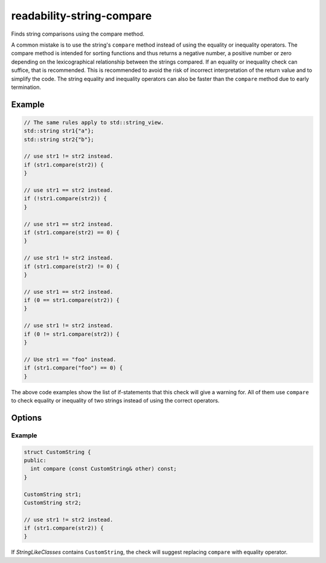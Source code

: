 .. title:: clang-tidy - readability-string-compare

readability-string-compare
==========================

Finds string comparisons using the compare method.

A common mistake is to use the string's ``compare`` method instead of using the
equality or inequality operators. The compare method is intended for sorting
functions and thus returns a negative number, a positive number or
zero depending on the lexicographical relationship between the strings compared.
If an equality or inequality check can suffice, that is recommended. This is
recommended to avoid the risk of incorrect interpretation of the return value
and to simplify the code. The string equality and inequality operators can
also be faster than the ``compare`` method due to early termination.

Example
-------

.. code-block:: c++

  // The same rules apply to std::string_view.
  std::string str1{"a"};
  std::string str2{"b"};

  // use str1 != str2 instead.
  if (str1.compare(str2)) {
  }

  // use str1 == str2 instead.
  if (!str1.compare(str2)) {
  }

  // use str1 == str2 instead.
  if (str1.compare(str2) == 0) {
  }

  // use str1 != str2 instead.
  if (str1.compare(str2) != 0) {
  }

  // use str1 == str2 instead.
  if (0 == str1.compare(str2)) {
  }

  // use str1 != str2 instead.
  if (0 != str1.compare(str2)) {
  }

  // Use str1 == "foo" instead.
  if (str1.compare("foo") == 0) {
  }

The above code examples show the list of if-statements that this check will
give a warning for. All of them use ``compare`` to check equality or
inequality of two strings instead of using the correct operators.

Options
-------

.. option:: StringLikeClasses

   A string containing semicolon-separated names of string-like classes.
   By default contains only ``::std::basic_string``
   and ``::std::basic_string_view``. If a class from this list has
   a ``compare`` method similar to that of ``std::string``, it will be checked
   in the same way.

Example
^^^^^^^

.. code-block:: c++

  struct CustomString {
  public:
    int compare (const CustomString& other) const;
  }

  CustomString str1;
  CustomString str2;

  // use str1 != str2 instead.
  if (str1.compare(str2)) {
  }

If `StringLikeClasses` contains ``CustomString``, the check will suggest
replacing ``compare`` with equality operator.

